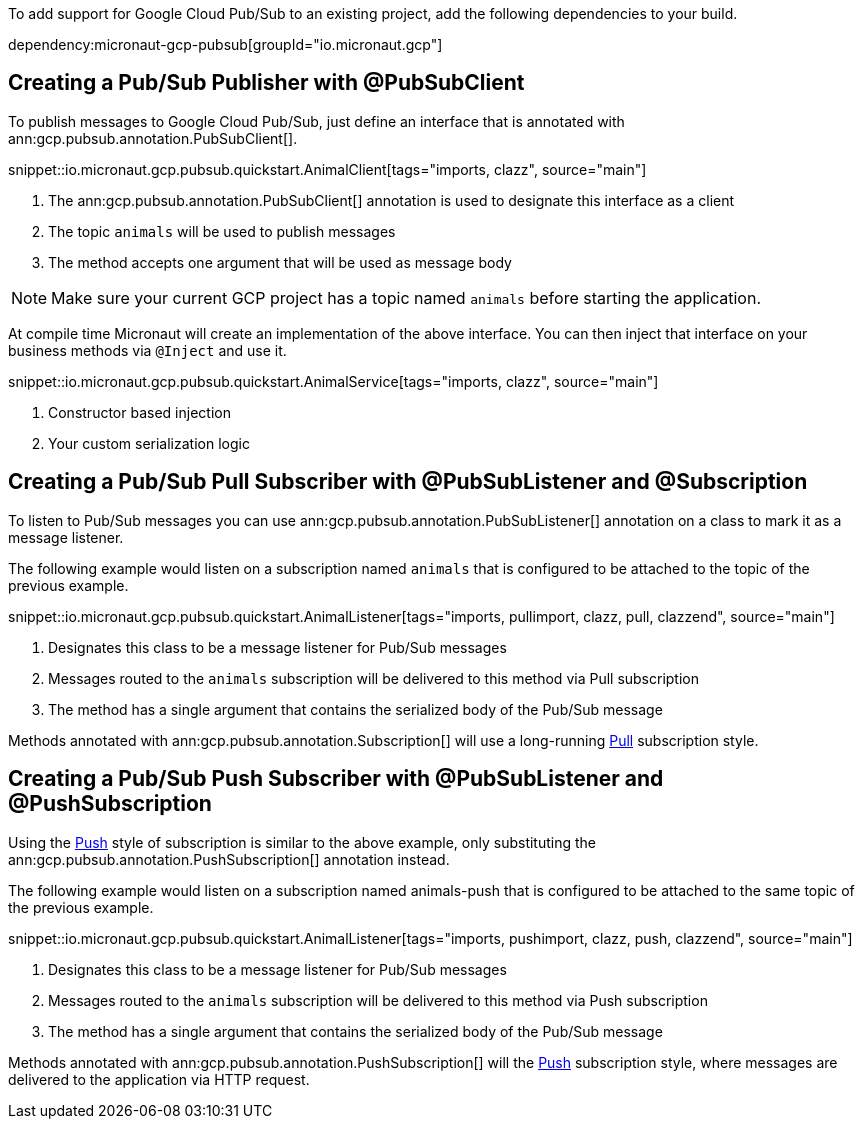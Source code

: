 To add support for Google Cloud Pub/Sub to an existing project, add the following dependencies to your build.

dependency:micronaut-gcp-pubsub[groupId="io.micronaut.gcp"]

== Creating a Pub/Sub Publisher with @PubSubClient

To publish messages to Google Cloud Pub/Sub, just define an interface that is annotated with ann:gcp.pubsub.annotation.PubSubClient[].

snippet::io.micronaut.gcp.pubsub.quickstart.AnimalClient[tags="imports, clazz", source="main"]

<1> The ann:gcp.pubsub.annotation.PubSubClient[] annotation is used to designate this interface as a client
<2> The topic `animals` will be used to publish messages
<3> The method accepts one argument that will be used as message body

NOTE: Make sure your current GCP project has a topic named `animals` before starting the application.

At compile time Micronaut will create an implementation of the above interface. You can then inject that interface on your business methods via `@Inject` and use it.

snippet::io.micronaut.gcp.pubsub.quickstart.AnimalService[tags="imports, clazz", source="main"]

<1> Constructor based injection
<2> Your custom serialization logic


== Creating a Pub/Sub Pull Subscriber with @PubSubListener and @Subscription

To listen to Pub/Sub messages you can use ann:gcp.pubsub.annotation.PubSubListener[] annotation on a class to mark it as a message listener.

The following example would listen on a subscription named `animals` that is configured to be attached to the topic of the previous example.

snippet::io.micronaut.gcp.pubsub.quickstart.AnimalListener[tags="imports, pullimport, clazz, pull, clazzend", source="main"]

<1> Designates this class to be a message listener for Pub/Sub messages
<2> Messages routed to the `animals` subscription will be delivered to this method via Pull subscription
<3> The method has a single argument that contains the serialized body of the Pub/Sub message

Methods annotated with ann:gcp.pubsub.annotation.Subscription[] will use a long-running link:https://cloud.google.com/pubsub/docs/pull[Pull] subscription style.

== Creating a Pub/Sub Push Subscriber with @PubSubListener and @PushSubscription

Using the link:https://cloud.google.com/pubsub/docs/push[Push] style of subscription is similar to the above example, only substituting the ann:gcp.pubsub.annotation.PushSubscription[] annotation instead.

The following example would listen on a subscription named animals-push that is configured to be attached to the same topic of the previous example.

snippet::io.micronaut.gcp.pubsub.quickstart.AnimalListener[tags="imports, pushimport, clazz, push, clazzend", source="main"]

<1> Designates this class to be a message listener for Pub/Sub messages
<2> Messages routed to the `animals` subscription will be delivered to this method via Push subscription
<3> The method has a single argument that contains the serialized body of the Pub/Sub message

Methods annotated with ann:gcp.pubsub.annotation.PushSubscription[] will the link:https://cloud.google.com/pubsub/docs/push[Push] subscription style, where messages are delivered to the application via HTTP request.
